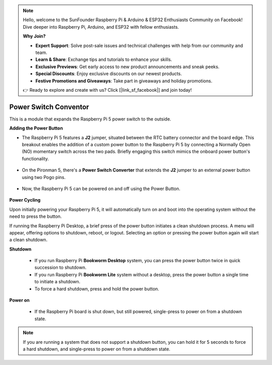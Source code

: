 .. note::

    Hello, welcome to the SunFounder Raspberry Pi & Arduino & ESP32 Enthusiasts Community on Facebook! Dive deeper into Raspberry Pi, Arduino, and ESP32 with fellow enthusiasts.

    **Why Join?**

    - **Expert Support**: Solve post-sale issues and technical challenges with help from our community and team.
    - **Learn & Share**: Exchange tips and tutorials to enhance your skills.
    - **Exclusive Previews**: Get early access to new product announcements and sneak peeks.
    - **Special Discounts**: Enjoy exclusive discounts on our newest products.
    - **Festive Promotions and Giveaways**: Take part in giveaways and holiday promotions.

    👉 Ready to explore and create with us? Click [|link_sf_facebook|] and join today!

Power Switch Conventor
==============================

This is a module that expands the Raspberry Pi 5 power switch to the outside. 

.. image:: img/power_switch_conventor.jpeg

**Adding the Power Button**

* The Raspberry Pi 5 features a **J2** jumper, situated between the RTC battery connector and the board edge. This breakout enables the addition of a custom power button to the Raspberry Pi 5 by connecting a Normally Open (NO) momentary switch across the two pads. Briefly engaging this switch mimics the onboard power button's functionality.

    .. image:: img/pi5_j2.jpg

* On the Pironman 5, there's a **Power Switch Converter** that extends the **J2** jumper to an external power button using two Pogo pins.

    .. image:: img/power_switch_convertor.png

* Now, the Raspberry Pi 5 can be powered on and off using the Power Button.

    .. image:: img/pironman_button.JPG

**Power Cycling**

Upon initially powering your Raspberry Pi 5, it will automatically turn on and boot into the operating system without the need to press the button.

If running the Raspberry Pi Desktop, a brief press of the power button initiates a clean shutdown process. A menu will appear, offering options to shutdown, reboot, or logout. Selecting an option or pressing the power button again will start a clean shutdown.

.. image:: img/button_shutdown.png

**Shutdown**

    * If you run Raspberry Pi **Bookworm Desktop** system, you can press the power button twice in quick succession to shutdown. 
    * If you run Raspberry Pi **Bookworm Lite** system without a desktop, press the power button a single time to initiate a shutdown.
    * To force a hard shutdown, press and hold the power button.


**Power on**

    * If the Raspberry Pi board is shut down, but still powered, single-press to power on from a shutdown state.

.. note::

    If you are running a system that does not support a shutdown button, you can hold it for 5 seconds to force a hard shutdown, and single-press to power on from a shutdown state.

